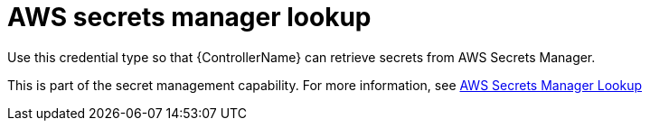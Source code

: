 :_mod-docs-content-type: REFERENCE

[id="ref-controller-aws-secrets-lookup"]

= AWS secrets manager lookup

[role="_abstract"]
Use this credential type so that {ControllerName} can retrieve secrets from AWS Secrets Manager.

This is part of the secret management capability. For more information, see link:{URLControllerAdminGuide}/assembly-controller-secret-management#ref-aws-secrets-manager-lookup[AWS Secrets Manager Lookup]